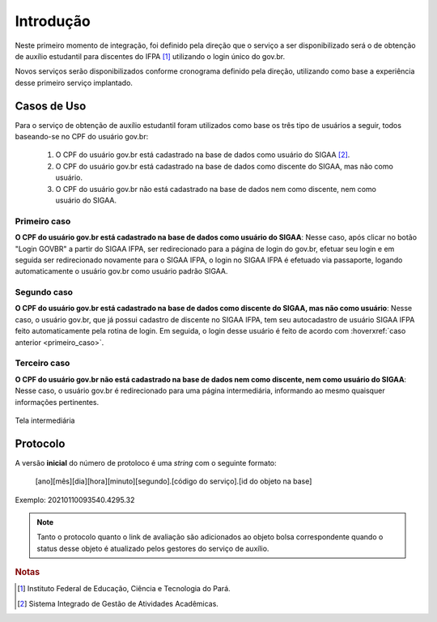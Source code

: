 Introdução
==========

Neste primeiro momento de integração, foi definido pela direção que o serviço a ser disponibilizado
será o de obtenção de auxílio estudantil para discentes do IFPA [#]_ utilizando o login único
do gov.br.

Novos serviços serão disponibilizados conforme cronograma definido pela direção, utilizando como base a experiência
desse primeiro serviço implantado.

.. _casos_de_uso:

Casos de Uso
------------

Para o serviço de obtenção de auxílio estudantil foram utilizados como base os três tipo de usuários a seguir,
todos baseando-se no CPF do usuário gov.br:

    1. O CPF do usuário gov.br está cadastrado na base de dados como usuário do SIGAA [#]_.
    2. O CPF do usuário gov.br está cadastrado na base de dados como discente do SIGAA, mas não como usuário.
    3. O CPF do usuário gov.br não está cadastrado na base de dados nem como discente, nem como usuário do SIGAA.

.. _primeiro_caso:

Primeiro caso
~~~~~~~~~~~~~

**O CPF do usuário gov.br está cadastrado na base de dados como usuário do SIGAA**: Nesse caso, após clicar
no botão "Login GOVBR" a partir do SIGAA IFPA, ser redirecionado para a página de login
do gov.br, efetuar seu login e em seguida ser redirecionado novamente para o SIGAA IFPA, o login no
SIGAA IFPA é efetuado via passaporte, logando automaticamente o usuário gov.br como usuário padrão SIGAA.


Segundo caso
~~~~~~~~~~~~

**O CPF do usuário gov.br está cadastrado na base de dados como discente do SIGAA, mas não como usuário**: Nesse caso,
o usuário gov.br, que já possui cadastro de discente no SIGAA IFPA, tem seu autocadastro de usuário SIGAA IFPA
feito automaticamente pela rotina de login. Em seguida, o login desse usuário é feito de acordo com :hoverxref:`caso anterior <primeiro_caso>`.


Terceiro caso
~~~~~~~~~~~~~

**O CPF do usuário gov.br não está cadastrado na base de dados nem como discente, nem como usuário do SIGAA**: Nesse caso,
o usuário gov.br é redirecionado para uma página intermediária, informando ao mesmo quaisquer informações
pertinentes.

.. figure:: _static/img/introduction/user-no-permission.png
    :align: center

    Tela intermediária


Protocolo
---------

A versão **inicial** do número de protoloco é uma *string* com o seguinte formato:

    [ano][mês][dia][hora][minuto][segundo].[código do serviço].[id do objeto na base]


Exemplo: 20210110093540.4295.32

.. note::
    
    Tanto o protocolo quanto o link de avaliação são adicionados ao objeto bolsa correspondente quando
    o status desse objeto é atualizado pelos gestores do serviço de auxílio.

.. rubric:: Notas

.. [#] Instituto Federal de Educação, Ciência e Tecnologia do Pará.
.. [#] Sistema Integrado de Gestão de Atividades Acadêmicas.